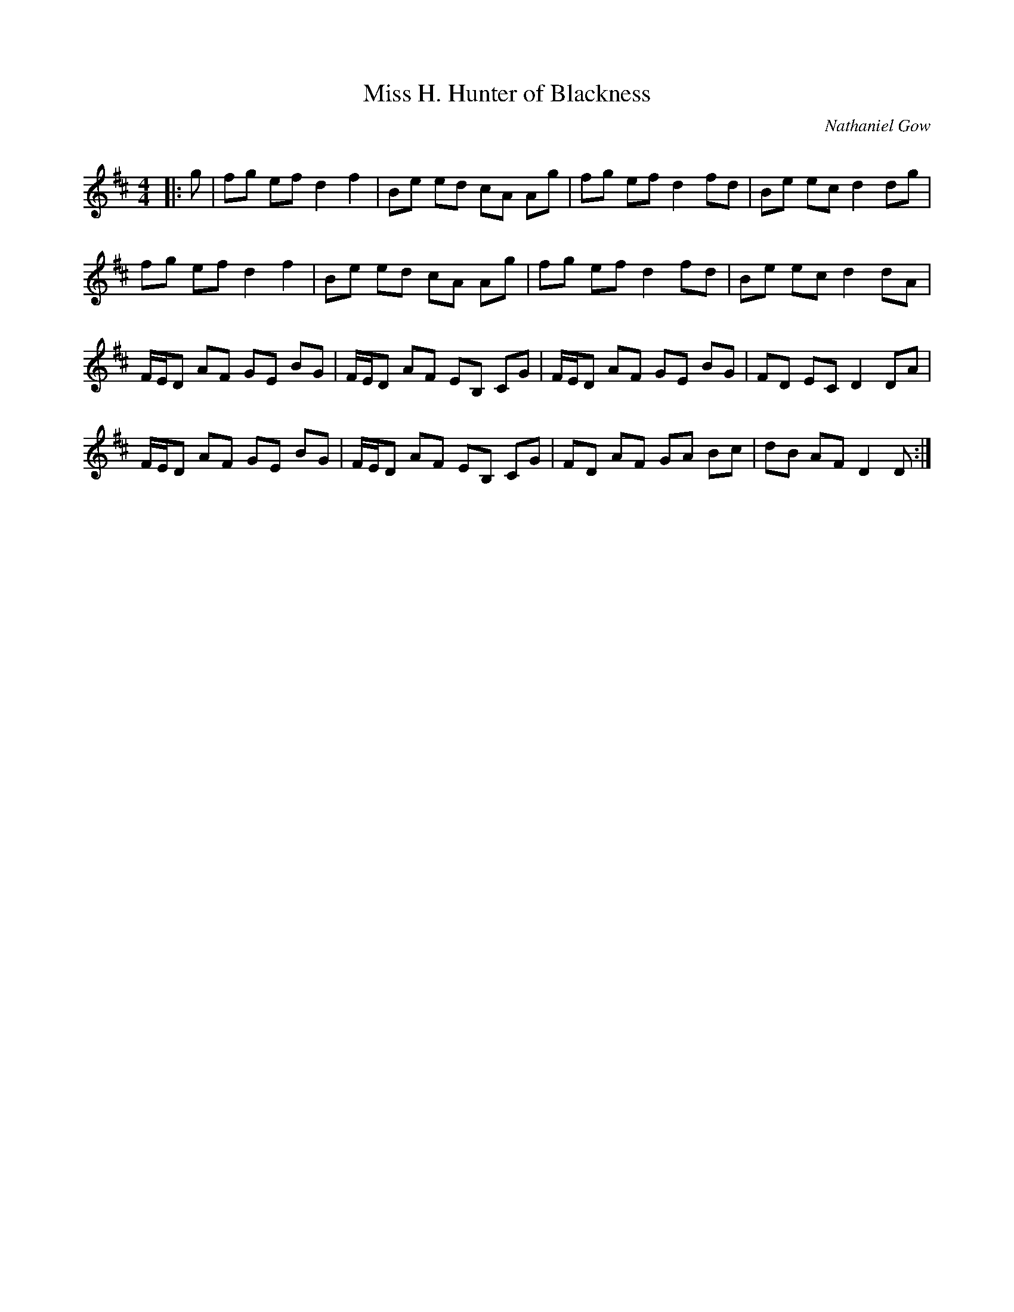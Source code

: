 X:1
T: Miss H. Hunter of Blackness
C:Nathaniel Gow
R:Reel
Q: 232
K:D
M:4/4
L:1/8
|:g|fg ef d2 f2|Be ed cA Ag|fg ef d2 fd|Be ec d2 dg|
fg ef d2 f2|Be ed cA Ag|fg ef d2 fd|Be ec d2 dA|
F1/2E1/2D AF GE BG|F1/2E1/2D AF EB, CG|F1/2E1/2D AF GE BG|FD EC D2 DA|
F1/2E1/2D AF GE BG|F1/2E1/2D AF EB, CG|FD AF GA Bc|dB AF D2 D:|
